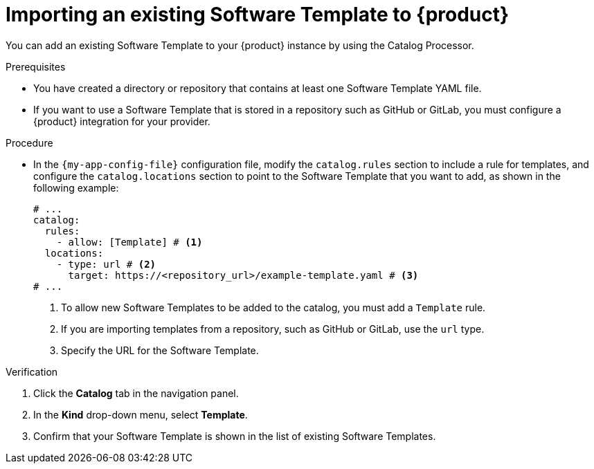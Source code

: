 // Module included in the following assemblies:
//
// * assemblies/assembly-configuring-templates.adoc

:_mod-docs-content-type: PROCEDURE
[id="proc-adding-templates_{context}"]
= Importing an existing Software Template to {product}

You can add an existing Software Template to your {product} instance by using the Catalog Processor.

.Prerequisites

* You have created a directory or repository that contains at least one Software Template YAML file.
* If you want to use a Software Template that is stored in a repository such as GitHub or GitLab, you must configure a {product} integration for your provider.

.Procedure

* In the `{my-app-config-file}` configuration file, modify the `catalog.rules` section to include a rule for templates, and configure the `catalog.locations` section to point to the Software Template that you want to add, as shown in the following example:
+
[source,yaml]
----
# ...
catalog:
  rules:
    - allow: [Template] # <1>
  locations:
    - type: url # <2>
      target: https://<repository_url>/example-template.yaml # <3>
# ...
----
<1> To allow new Software Templates to be added to the catalog, you must add a `Template` rule.
<2> If you are importing templates from a repository, such as GitHub or GitLab, use the `url` type.
<3> Specify the URL for the Software Template.

.Verification

. Click the *Catalog* tab in the navigation panel.
. In the *Kind* drop-down menu, select *Template*.
. Confirm that your Software Template is shown in the list of existing Software Templates.
